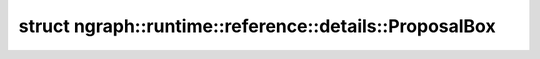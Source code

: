 .. index:: pair: struct; ngraph::runtime::reference::details::ProposalBox
.. _doxid-structngraph_1_1runtime_1_1reference_1_1details_1_1_proposal_box:

struct ngraph::runtime::reference::details::ProposalBox
=======================================================






.. ref-code-block:: cpp
	:class: doxyrest-overview-code-block

	#include <proposal.hpp>
	
	template <typename T>
	struct ProposalBox
	{
		// fields
	
		T :target:`x0<doxid-structngraph_1_1runtime_1_1reference_1_1details_1_1_proposal_box_1ad1a16338ed344bb39d3dab8f92a84363>`;
		T :target:`y0<doxid-structngraph_1_1runtime_1_1reference_1_1details_1_1_proposal_box_1ad2a92a8ecfce1da6144d12b1b2640eca>`;
		T :target:`x1<doxid-structngraph_1_1runtime_1_1reference_1_1details_1_1_proposal_box_1af33582ca5957f606238b0e4a4ad817fc>`;
		T :target:`y1<doxid-structngraph_1_1runtime_1_1reference_1_1details_1_1_proposal_box_1a1de1c77001652c52bacd0b3ee01dd75d>`;
		T :target:`score<doxid-structngraph_1_1runtime_1_1reference_1_1details_1_1_proposal_box_1a9011803a560002c54e9a5cb1f6201157>`;
	};

